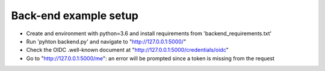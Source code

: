 ===========
Back-end example setup
===========

- Create and environment with python=3.6 and install requirements from 'backend_requirements.txt'
- Run 'pyhton backend.py' and navigate to  "http://127.0.0.1:5000/"
- Check the OIDC .well-known document at "http://127.0.0.1:5000/credentials/oidc"
- Go to "http://127.0.0.1:5000/me": an error will be prompted since a token is missing from the request
